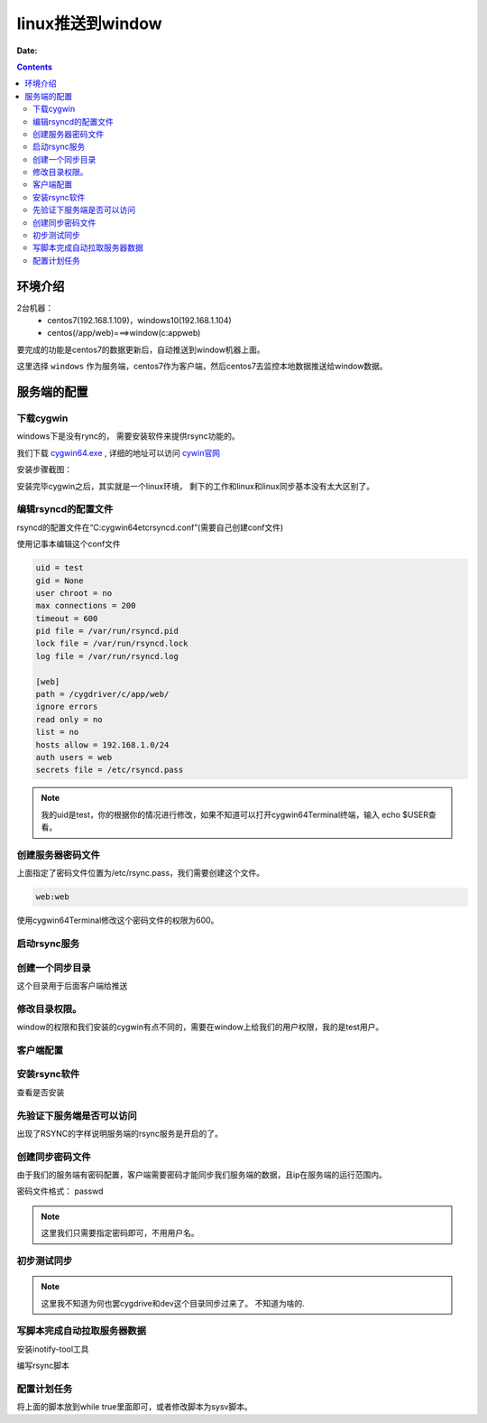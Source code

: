 .. _zzjlogin-rsync-linux2windows:

======================================================================================================================================================
linux推送到window
======================================================================================================================================================

:Date:

.. contents::

环境介绍
======================================================================================================================================================

2台机器：
    - centos7(192.168.1.109)，windows10(192.168.1.104)
    - centos(/app/web)===>window(c:\app\web)

要完成的功能是centos7的数据更新后，自动推送到window机器上面。

这里选择 ``windows`` 作为服务端，centos7作为客户端，然后centos7去监控本地数据推送给window数据。

服务端的配置
======================================================================================================================================================

下载cygwin
------------------------------------------------------------------------------------------------------------------------------------------------------

windows下是没有rync的， 需要安装软件来提供rsync功能的。 

我们下载 cygwin64.exe_ , 详细的地址可以访问 cywin官网_

.. _cygwin64.exe: http://cygwin.com/setup-x86_64.exe

.. _cywin官网: http://x.cygwin.com/

安装步骤截图： 

.. image:: /images/server/linux/rsync/rsync-install01.png
    :align: center
    :height: 500 px
    :width: 800 px

.. image:: /images/server/linux/rsync/rsync-install02.png
    :align: center
    :height: 500 px
    :width: 800 px

.. image:: /images/server/linux/rsync/rsync-install03.png
    :align: center
    :height: 500 px
    :width: 800 px

.. image:: /images/server/linux/rsync/rsync-install04.png
    :align: center
    :height: 500 px
    :width: 800 px

.. image:: /images/server/linux/rsync/rsync-install05.png
    :align: center
    :height: 500 px
    :width: 800 px

.. image:: /images/server/linux/rsync/rsync-install06.png
    :align: center
    :height: 500 px
    :width: 800 px

.. image:: /images/server/linux/rsync/rsync-install07.png
    :align: center
    :height: 500 px
    :width: 800 px

.. image:: /images/server/linux/rsync/rsync-install08.png
    :align: center
    :height: 500 px
    :width: 800 px

.. image:: /images/server/linux/rsync/rsync-install09.png
    :align: center
    :height: 500 px
    :width: 800 px

.. image:: /images/server/linux/rsync/rsync-install10.png
    :align: center
    :height: 500 px
    :width: 800 px

.. image:: /images/server/linux/rsync/rsync-install11.png
    :align: center
    :height: 500 px
    :width: 800 px






安装完毕cygwin之后，其实就是一个linux环境， 剩下的工作和linux和linux同步基本没有太大区别了。

编辑rsyncd的配置文件
------------------------------------------------------------------------------------------------------------------------------------------------------

rsyncd的配置文件在“C:\cygwin64\etc\rsyncd.conf”(需要自己创建conf文件)

使用记事本编辑这个conf文件

.. code-block:: text

    uid = test
    gid = None
    user chroot = no
    max connections = 200
    timeout = 600
    pid file = /var/run/rsyncd.pid
    lock file = /var/run/rsyncd.lock
    log file = /var/run/rsyncd.log

    [web]
    path = /cygdriver/c/app/web/
    ignore errors
    read only = no
    list = no
    hosts allow = 192.168.1.0/24
    auth users = web
    secrets file = /etc/rsyncd.pass

.. note:: 我的uid是test，你的根据你的情况进行修改，如果不知道可以打开cygwin64Terminal终端，输入 echo $USER查看。


创建服务器密码文件
------------------------------------------------------------------------------------------------------------------------------------------------------

上面指定了密码文件位置为/etc/rsync.pass，我们需要创建这个文件。

.. code-block:: text

    web:web

使用cygwin64Terminal修改这个密码文件的权限为600。

.. image:: /images/server/linux/rsync/rsync-install12.png
    :align: center
    :height: 150 px
    :width: 800 px

启动rsync服务
------------------------------------------------------------------------------------------------------------------------------------------------------

.. code-block:: bash
    :linenos:

    # 使用cygwin64Terminal 去启动rsync的服务进程
    rsync --daemon
    psaux aux |grep rsync

创建一个同步目录
------------------------------------------------------------------------------------------------------------------------------------------------------

这个目录用于后面客户端给推送

.. code-block:: bash
    :linenos:

    [root@centos74 ~]$ mkdir /app/web

修改目录权限。
------------------------------------------------------------------------------------------------------------------------------------------------------

window的权限和我们安装的cygwin有点不同的，需要在window上给我们的用户权限，我的是test用户。

.. image:: /images/server/linux/rsync/rsync-install13.png
    :align: center
    :height: 400 px
    :width: 800 px

客户端配置
------------------------------------------------------------------------------------------------------------------------------------------------------

安装rsync软件
------------------------------------------------------------------------------------------------------------------------------------------------------

查看是否安装

.. code-block:: bash
    :linenos:

    [root@localhost web ]$ rpm -ql rsync
    [root@localhost web]$ yum -y install rsync

先验证下服务端是否可以访问
------------------------------------------------------------------------------------------------------------------------------------------------------

.. code-block:: bash
    :linenos:

    [root@localhost web]# telnet 192.168.1.104 873
    Trying 192.168.1.104...
    Connected to 192.168.1.104.
    Escape character is '^]'.
    @RSYNCD: 31.0

出现了RSYNC的字样说明服务端的rsync服务是开启的了。 

创建同步密码文件
------------------------------------------------------------------------------------------------------------------------------------------------------

由于我们的服务端有密码配置，客户端需要密码才能同步我们服务端的数据，且ip在服务端的运行范围内。

密码文件格式： passwd

.. code-block:: bash
    :linenos:

    [root@centos66 ~]$ (umask 066; echo "web" > /etc/rsync.pass)
    [root@centos66 ~]$ cat /etc/rsync.pass 
    web
    [root@centos66 ~]$ ll /etc/rsync.pass 
    -rw------- 1 root root 4 Dec 26 08:23 /etc/rsync.pass

.. note:: 这里我们只需要指定密码即可，不用用户名。


初步测试同步
------------------------------------------------------------------------------------------------------------------------------------------------------

.. code-block:: bash
    :linenos:

    [root@localhost web]# rsync -avz web@192.168.1.104::web --password-file=/etc/rsync.pass /app/web
    receiving incremental file list
    file has vanished: "/proc" (in web)
    file has vanished: "/cygdrive/c" (in web)
    ./
    新建 RTF 文档.rtf
    cygdrive/
    dev/

    sent 124 bytes  received 598 bytes  131.27 bytes/sec
    total size is 7  speedup is 0.01
    rsync warning: some files vanished before they could be transferred (code 24) at main.c(1518) [generator=3.0.9]
    [root@localhost web]# ll
    total 4
    dr-xr-xr-x. 2 197609 197121   6 Jan 14 10:24 cygdrive
    dr-xr-xr-x. 2 197609 197121 238 Jan 14 10:24 dev
    -rwxrwx---. 1 197609 197121   0 Jan 14 09:41 test.txt

.. note:: 这里我不知道为何也罢cygdrive和dev这个目录同步过来了。 不知道为啥的.


写脚本完成自动拉取服务器数据
------------------------------------------------------------------------------------------------------------------------------------------------------

安装inotify-tool工具

.. code-block:: bash
    :linenos:

    [root@centos66 yum.repos.d]$ yum install inotify-tools

编写rsync脚本

.. code-block:: bash
    :linenos:

    #!/bin/bash

    user=web
    remote_module=web
    local_dir=/app/web/
    ip=192.168.1.104
    password_file=/etc/rsync.pass


    /usr/bin/inotifywait -mrq --timefmt '%d/%m/%y%H:%M' --format '%T %w %f' -e modify,delete,create,attrib $local_dir | while read DATE TIME DIR FILE;do

            filechange=${DIR}${FILE}
            # 拉取服务器数据
            #/usr/bin/rsync -avz --delete --progress --password-file=$password_file    $user@$ip::$remote_module   $local_dir &
            # 推送本机的数据
            /usr/bin/rsync -avz --delete --progress --password-file=$password_file     $local_dir $user@$ip::$remote_module   &

            date_str=/var/log/rsync_$(date "+%F").log
            echo "At ${TIME} on ${DATE}, file $filechange was backed up via rsynce" >> $date_str 2>&1
    done


配置计划任务
------------------------------------------------------------------------------------------------------------------------------------------------------

将上面的脚本放到while true里面即可，或者修改脚本为sysv脚本。



